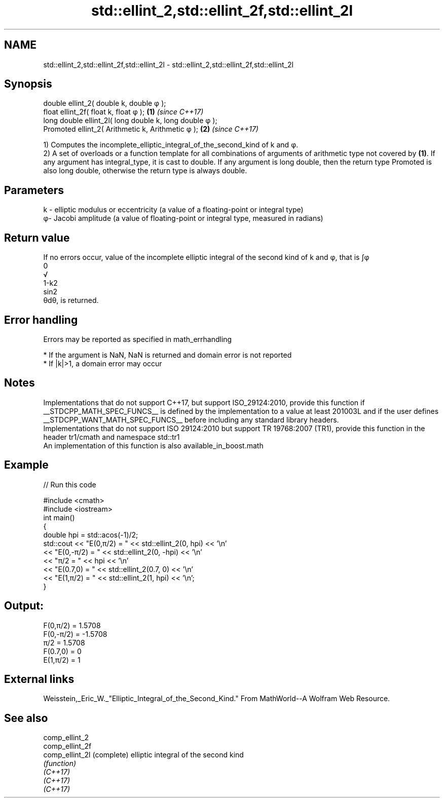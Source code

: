 .TH std::ellint_2,std::ellint_2f,std::ellint_2l 3 "2020.03.24" "http://cppreference.com" "C++ Standard Libary"
.SH NAME
std::ellint_2,std::ellint_2f,std::ellint_2l \- std::ellint_2,std::ellint_2f,std::ellint_2l

.SH Synopsis

  double ellint_2( double k, double φ );
  float ellint_2f( float k, float φ );                  \fB(1)\fP \fI(since C++17)\fP
  long double ellint_2l( long double k, long double φ );
  Promoted ellint_2( Arithmetic k, Arithmetic φ );      \fB(2)\fP \fI(since C++17)\fP

  1) Computes the incomplete_elliptic_integral_of_the_second_kind of k and φ.
  2) A set of overloads or a function template for all combinations of arguments of arithmetic type not covered by \fB(1)\fP. If any argument has integral_type, it is cast to double. If any argument is long double, then the return type Promoted is also long double, otherwise the return type is always double.

.SH Parameters


  k - elliptic modulus or eccentricity (a value of a floating-point or integral type)
  φ- Jacobi amplitude (a value of floating-point or integral type, measured in radians)


.SH Return value

  If no errors occur, value of the incomplete elliptic integral of the second kind of k and φ, that is ∫φ
  0
  √
  1-k2
  sin2
  θdθ, is returned.

.SH Error handling

  Errors may be reported as specified in math_errhandling

  * If the argument is NaN, NaN is returned and domain error is not reported
  * If |k|>1, a domain error may occur


.SH Notes

  Implementations that do not support C++17, but support ISO_29124:2010, provide this function if __STDCPP_MATH_SPEC_FUNCS__ is defined by the implementation to a value at least 201003L and if the user defines __STDCPP_WANT_MATH_SPEC_FUNCS__ before including any standard library headers.
  Implementations that do not support ISO 29124:2010 but support TR 19768:2007 (TR1), provide this function in the header tr1/cmath and namespace std::tr1
  An implementation of this function is also available_in_boost.math

.SH Example

  
// Run this code

    #include <cmath>
    #include <iostream>
    int main()
    {
        double hpi = std::acos(-1)/2;
        std::cout << "E(0,π/2) = " << std::ellint_2(0, hpi) << '\\n'
                  << "E(0,-π/2) = " << std::ellint_2(0, -hpi) << '\\n'
                  << "π/2 = " << hpi << '\\n'
                  << "E(0.7,0) = " << std::ellint_2(0.7, 0) << '\\n'
                  << "E(1,π/2) = " << std::ellint_2(1, hpi) << '\\n';
    }

.SH Output:

    F(0,π/2) = 1.5708
    F(0,-π/2) = -1.5708
    π/2 = 1.5708
    F(0.7,0) = 0
    E(1,π/2) = 1


.SH External links

  Weisstein,_Eric_W._"Elliptic_Integral_of_the_Second_Kind." From MathWorld--A Wolfram Web Resource.

.SH See also



  comp_ellint_2
  comp_ellint_2f
  comp_ellint_2l (complete) elliptic integral of the second kind
                 \fI(function)\fP
  \fI(C++17)\fP
  \fI(C++17)\fP
  \fI(C++17)\fP





